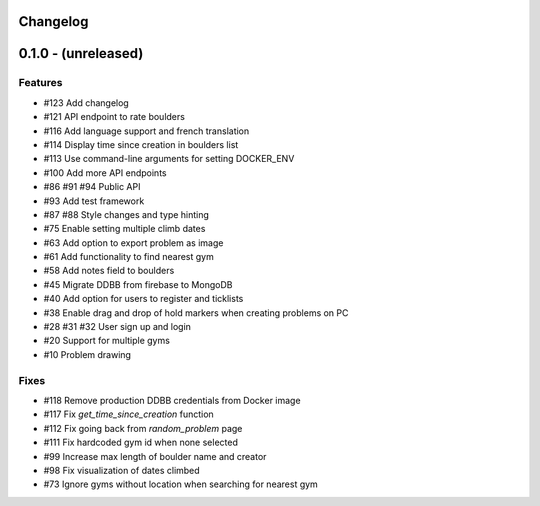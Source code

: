 Changelog
=========


0.1.0 - (unreleased)
======================


Features
--------

- #123 Add changelog
- #121 API endpoint to rate boulders
- #116 Add language support and french translation
- #114 Display time since creation in boulders list
- #113 Use command-line arguments for setting DOCKER_ENV
- #100 Add more API endpoints
- #86 #91 #94 Public API
- #93 Add test framework
- #87 #88 Style changes and type hinting
- #75 Enable setting multiple climb dates
- #63 Add option to export problem as image
- #61 Add functionality to find nearest gym
- #58 Add notes field to boulders
- #45 Migrate DDBB from firebase to MongoDB
- #40 Add option for users to register and ticklists
- #38 Enable drag and drop of hold markers when creating problems on PC
- #28 #31 #32 User sign up and login
- #20 Support for multiple gyms
- #10 Problem drawing


Fixes
-----

- #118 Remove production DDBB credentials from Docker image
- #117 Fix `get_time_since_creation` function
- #112 Fix going back from `random_problem` page
- #111 Fix hardcoded gym id when none selected
- #99 Increase max length of boulder name and creator
- #98 Fix visualization of dates climbed
- #73 Ignore gyms without location when searching for nearest gym
